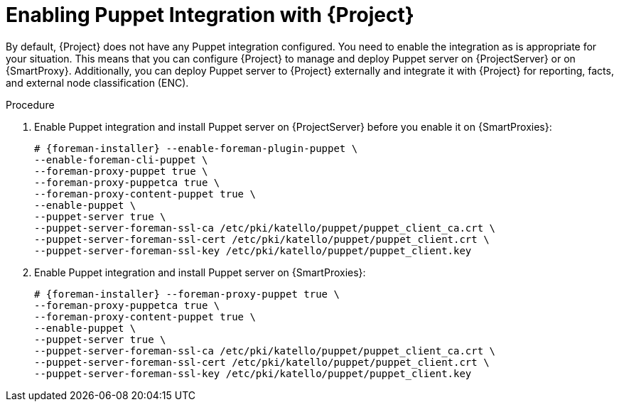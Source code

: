 [id="Enabling_Puppet_Integration_{context}"]
= Enabling Puppet Integration with {Project}

By default, {Project} does not have any Puppet integration configured.
You need to enable the integration as is appropriate for your situation.
This means that you can configure {Project} to manage and deploy Puppet server on {ProjectServer} or on {SmartProxy}.
Additionally, you can deploy Puppet server to {Project} externally and integrate it with {Project} for reporting, facts, and external node classification (ENC).

.Procedure
. Enable Puppet integration and install Puppet server on {ProjectServer} before you enable it on {SmartProxies}:
+
[options="nowrap" subs="+quotes,attributes"]
----
# {foreman-installer} --enable-foreman-plugin-puppet \
--enable-foreman-cli-puppet \
--foreman-proxy-puppet true \
--foreman-proxy-puppetca true \
--foreman-proxy-content-puppet true \
--enable-puppet \
--puppet-server true \
--puppet-server-foreman-ssl-ca /etc/pki/katello/puppet/puppet_client_ca.crt \
--puppet-server-foreman-ssl-cert /etc/pki/katello/puppet/puppet_client.crt \
--puppet-server-foreman-ssl-key /etc/pki/katello/puppet/puppet_client.key
----
. Enable Puppet integration and install Puppet server on {SmartProxies}:
+
[options="nowrap" subs="+quotes,attributes"]
----
# {foreman-installer} --foreman-proxy-puppet true \
--foreman-proxy-puppetca true \
--foreman-proxy-content-puppet true \
--enable-puppet \
--puppet-server true \
--puppet-server-foreman-ssl-ca /etc/pki/katello/puppet/puppet_client_ca.crt \
--puppet-server-foreman-ssl-cert /etc/pki/katello/puppet/puppet_client.crt \
--puppet-server-foreman-ssl-key /etc/pki/katello/puppet/puppet_client.key
----
